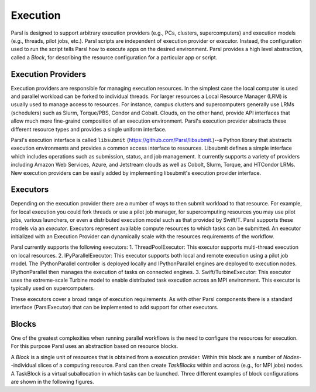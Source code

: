 Execution
===========

Parsl is designed to support arbitrary execution providers (e.g., PCs, clusters, supercomputers) and execution models (e.g., threads, pilot jobs, etc.).  
Parsl scripts are independent of execution provider or executor. Instead, the configuration used to run the script tells Parsl how to execute apps on the desired environment. 
Parsl provides a high level abstraction, called a *Block*, for describing the resource configuration for a particular app or script. 


Execution Providers
---------

Execution providers are responsible for managing execution resources. In the simplest case the local computer is used and parallel workload can be forked to individual threads. For larger resources a Local Resource Manager (LRM) is usually used to manage access to resources. For instance, campus clusters and supercomputers generally use LRMs (schedulers) such as Slurm, Torque/PBS, Condor and Cobalt. Clouds, on the other hand, provide API interfaces that allow much more fine-graind composition of an execution environment. Parsl's execution provider abstracts these different resource types and provides a single uniform interface.

Parsl's execution interface is called ``libsubmit`` (`https://github.com/Parsl/libsubmit <https://github.com/Parsl/libsubmit>`_.)--a Python library that abstracts execution environments and provides a common access interface to resources.  
Libsubmit defines a simple interface which includes operations such as submission, status, and job management. It currently supports a variety of providers including Amazon Web Services, Azure, and Jetstream clouds as well as Cobolt, Slurm, Torque, and HTCondor LRMs. New execution providers can be easily added by implementing libsubmit's execution provider interface. 

Executors
--------
Depending on the execution provider there are a number of ways to then submit workload to that resource. For example, for local execution you could fork threads or use a pilot job manager, for supercomputing resources you may use pilot jobs, various launchers, or even a distributed execution model such as that provided by Swift/T. Parsl supports these models via an *executor*. 
Executors represent available compute resources to which tasks can be submitted. An executor initialized with an Execution Provider can dynamically scale with the resources requirements of the workflow.

Parsl currently supports the following executors: 
1. ThreadPoolExecutor: This executor supports multi-thread execution on local resources. 
2. IPyParallelExecutor: This executor supports both local and remote execution using a pilot job model. The IPythonParallel controller is deployed locally and IPythonParallel engines are deployed to execution nodes. IPythonParallel then manages the execution of tasks on connected engines.
3. Swift/TurbineExecutor: This executor uses the extreme-scale Turbine model to enable distributed task execution across an MPI environment. This executor is typically used on supercomputers.

These executors cover a broad range of execution requirements. As with other Parsl components there is a standard interface (ParslExecutor) that can be implemented to add support for other executors.

Blocks
------

One of the greatest complexities when running parallel workflows is the need to configure the resources for execution. For this purpose Parsl uses an abstraction based on resource blocks. 

A *Block* is a single unit of resources that is obtained from a execution provider. Within this block are a number of *Nodes*--individual slices of a computing resource. Parsl can then create *TaskBlocks* within and across (e.g., for MPI jobs) nodes.  A TaskBlock is a virtual suballocation in which tasks can be launched. Three different examples of block configurations are shown in the following figures. 
